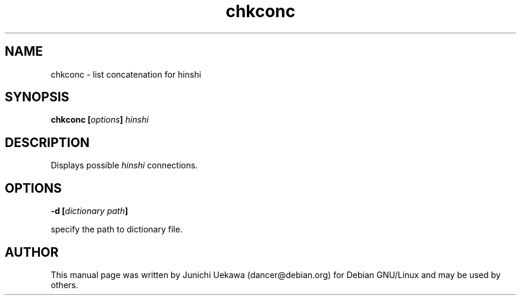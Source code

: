 .TH "chkconc" 1 "2003 Dec 20" "Debian" "canna"
.SH NAME
chkconc \- list concatenation for hinshi
.SH SYNOPSIS
.BI "chkconc [" "options" "] " "hinshi"
.SH DESCRIPTION
Displays possible 
.I hinshi
connections.
.SH OPTIONS
.BI "-d [" "dictionary path" "]"

specify the path to dictionary file.


.SH AUTHOR
This manual page was written by Junichi Uekawa 
(dancer@debian.org) for Debian GNU/Linux and may be used by others.
